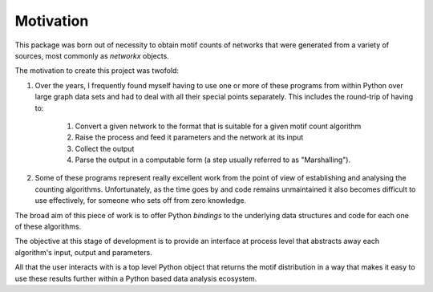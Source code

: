 ==========
Motivation
==========

This package was born out of necessity to obtain motif counts of networks that were
generated from a variety of sources, most commonly as `networkx` objects.

The motivation to create this project was twofold:

1. Over the years, I frequently found myself having to use one or more of these programs 
   from within Python over large graph data sets and had to deal with all their special 
   points separately. This includes the round-trip of having to:
      1. Convert a given network to the format that is suitable for a given motif count algorithm
      2. Raise the process and feed it parameters and the network at its input
      3. Collect the output
      4. Parse the output in a computable form (a step usually referred to as "Marshalling").
   
2. Some of these programs represent really excellent work from the point of view of 
   establishing and analysing the counting algorithms. Unfortunately, as the time 
   goes by and code remains unmaintained it also becomes difficult to use effectively, 
   for someone who sets off from zero knowledge.
   
The broad aim of this piece of work is to offer Python *bindings* to the underlying 
data structures and code for each one of these algorithms.

The objective at this stage of development is to provide an interface at process level 
that abstracts away each algorithm's input, output and parameters.

All that the user interacts with is a top level Python object that returns the motif 
distribution in a way that makes it easy to use these results further within a Python 
based data analysis ecosystem.
